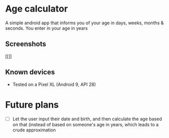* Age calculator
A simple android app that informs you of your age in days, weeks, months & seconds.
You enter in your age in years

** Screenshots
   [[[[file:repoMedia/first-screen.png]]]]

   [[file:repoMedia/second-screen.png]]

** Known devices
   - Tested on a Pixel XL (Android 9, API 28)

* Future plans
- [ ] Let the user input their date and birth, and then calculate the age based on that (instead of
  based on someone's age in years, which leads to a crude approximation
